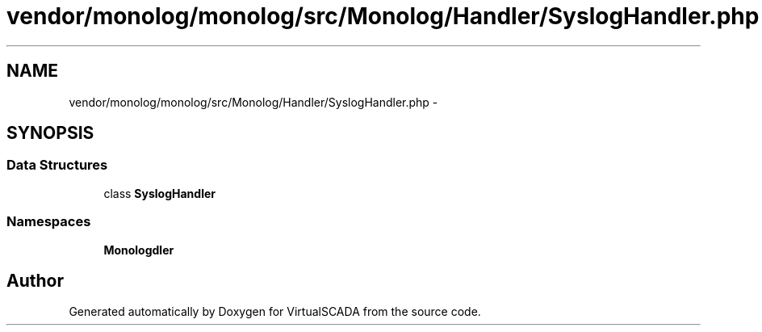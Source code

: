 .TH "vendor/monolog/monolog/src/Monolog/Handler/SyslogHandler.php" 3 "Tue Apr 14 2015" "Version 1.0" "VirtualSCADA" \" -*- nroff -*-
.ad l
.nh
.SH NAME
vendor/monolog/monolog/src/Monolog/Handler/SyslogHandler.php \- 
.SH SYNOPSIS
.br
.PP
.SS "Data Structures"

.in +1c
.ti -1c
.RI "class \fBSyslogHandler\fP"
.br
.in -1c
.SS "Namespaces"

.in +1c
.ti -1c
.RI " \fBMonolog\\Handler\fP"
.br
.in -1c
.SH "Author"
.PP 
Generated automatically by Doxygen for VirtualSCADA from the source code\&.
